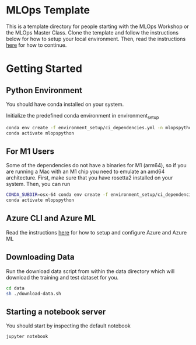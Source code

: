 * MLOps Template
This is a template directory for people starting with the MLOps Workshop or the MLOps Master Class. Clone the template and follow the instructions below for how to setup your local environment. Then, read the instructions [[https://github.com/lukas-lundmark/mlops-masterclass/blob/main/day-1.org][here]] for how to continue.

* Getting Started

** Python Environment
You should have conda installed on your system.

Initialize the predefined conda environment in environment_setup

#+begin_src bash
conda env create -f environment_setup/ci_dependencies.yml -n mlopspython
conda activate mlopspython
#+end_src

** For M1 Users
Some of the dependencies do not have a binaries for M1 (arm64), so if you are running a Mac with an M1 chip you need to emulate an amd64 architecture. First, make sure that you have rosetta2 installed on your system. Then, you can run
#+begin_src bash
CONDA_SUBDIR=osx-64 conda env create -f environment_setup/ci_dependencies.yml -n mlopspython
conda activate mlopspython
#+end_src

** Azure CLI and Azure ML
Read the instructions [[https://github.com/lukas-lundmark/mlops-masterclass/blob/main/setup-azure.org][here]] for how to setup and configure Azure and Azure ML

** Downloading Data
Run the download data script from within the data directory which will download the training and test dataset for you.

#+begin_src bash
cd data
sh ./download-data.sh
#+end_src

** Starting a notebook server
You should start by inspecting the default notebook
#+begin_src bash
jupyter notebook
#+end_src
